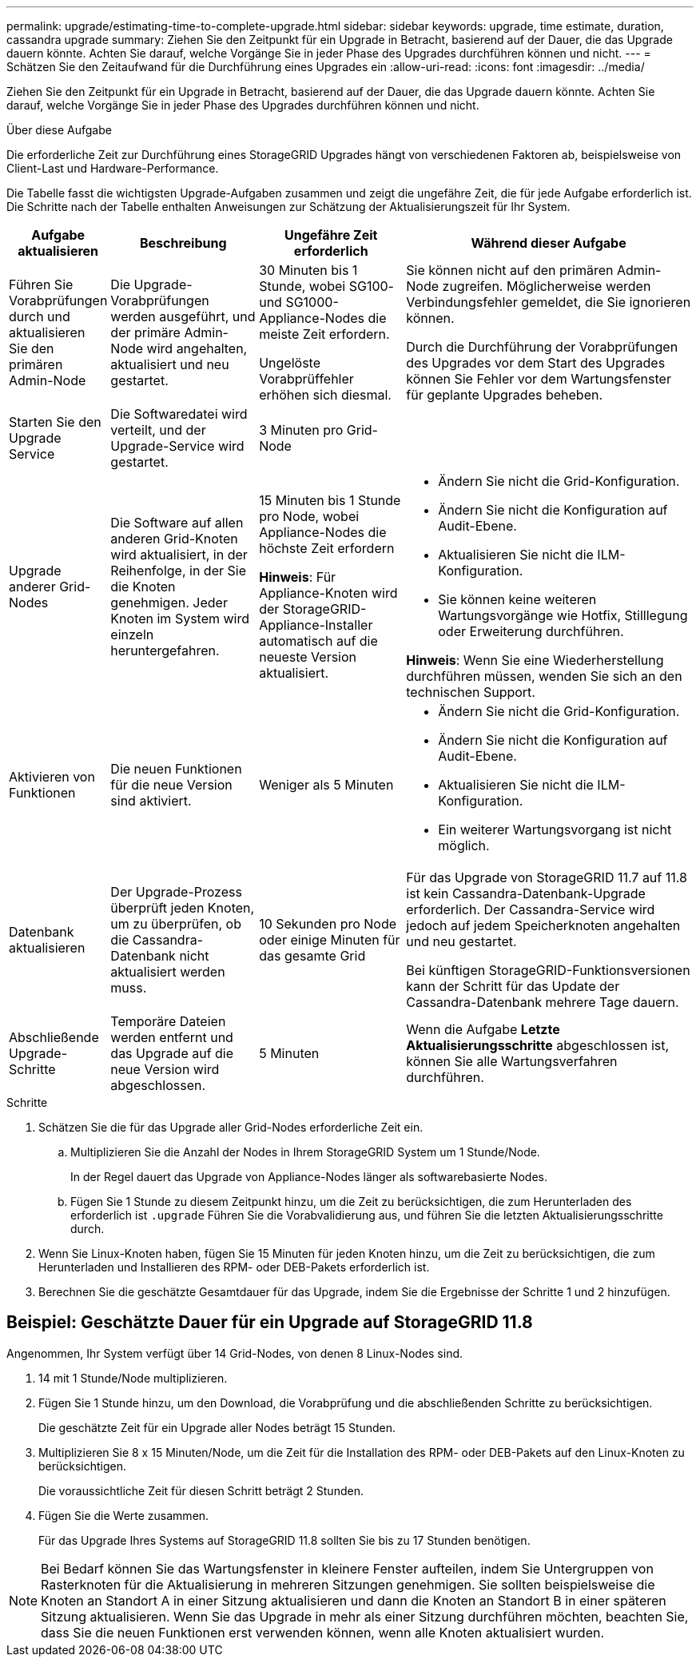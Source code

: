 ---
permalink: upgrade/estimating-time-to-complete-upgrade.html 
sidebar: sidebar 
keywords: upgrade, time estimate, duration, cassandra upgrade 
summary: Ziehen Sie den Zeitpunkt für ein Upgrade in Betracht, basierend auf der Dauer, die das Upgrade dauern könnte. Achten Sie darauf, welche Vorgänge Sie in jeder Phase des Upgrades durchführen können und nicht. 
---
= Schätzen Sie den Zeitaufwand für die Durchführung eines Upgrades ein
:allow-uri-read: 
:icons: font
:imagesdir: ../media/


[role="lead"]
Ziehen Sie den Zeitpunkt für ein Upgrade in Betracht, basierend auf der Dauer, die das Upgrade dauern könnte. Achten Sie darauf, welche Vorgänge Sie in jeder Phase des Upgrades durchführen können und nicht.

.Über diese Aufgabe
Die erforderliche Zeit zur Durchführung eines StorageGRID Upgrades hängt von verschiedenen Faktoren ab, beispielsweise von Client-Last und Hardware-Performance.

Die Tabelle fasst die wichtigsten Upgrade-Aufgaben zusammen und zeigt die ungefähre Zeit, die für jede Aufgabe erforderlich ist. Die Schritte nach der Tabelle enthalten Anweisungen zur Schätzung der Aktualisierungszeit für Ihr System.

[cols="1a,2a,2a,4a"]
|===
| Aufgabe aktualisieren | Beschreibung | Ungefähre Zeit erforderlich | Während dieser Aufgabe 


 a| 
Führen Sie Vorabprüfungen durch und aktualisieren Sie den primären Admin-Node
 a| 
Die Upgrade-Vorabprüfungen werden ausgeführt, und der primäre Admin-Node wird angehalten, aktualisiert und neu gestartet.
 a| 
30 Minuten bis 1 Stunde, wobei SG100- und SG1000-Appliance-Nodes die meiste Zeit erfordern.

Ungelöste Vorabprüffehler erhöhen sich diesmal.
 a| 
Sie können nicht auf den primären Admin-Node zugreifen. Möglicherweise werden Verbindungsfehler gemeldet, die Sie ignorieren können.

Durch die Durchführung der Vorabprüfungen des Upgrades vor dem Start des Upgrades können Sie Fehler vor dem Wartungsfenster für geplante Upgrades beheben.



 a| 
Starten Sie den Upgrade Service
 a| 
Die Softwaredatei wird verteilt, und der Upgrade-Service wird gestartet.
 a| 
3 Minuten pro Grid-Node
 a| 



 a| 
Upgrade anderer Grid-Nodes
 a| 
Die Software auf allen anderen Grid-Knoten wird aktualisiert, in der Reihenfolge, in der Sie die Knoten genehmigen. Jeder Knoten im System wird einzeln heruntergefahren.
 a| 
15 Minuten bis 1 Stunde pro Node, wobei Appliance-Nodes die höchste Zeit erfordern

*Hinweis*: Für Appliance-Knoten wird der StorageGRID-Appliance-Installer automatisch auf die neueste Version aktualisiert.
 a| 
* Ändern Sie nicht die Grid-Konfiguration.
* Ändern Sie nicht die Konfiguration auf Audit-Ebene.
* Aktualisieren Sie nicht die ILM-Konfiguration.
* Sie können keine weiteren Wartungsvorgänge wie Hotfix, Stilllegung oder Erweiterung durchführen.


*Hinweis*: Wenn Sie eine Wiederherstellung durchführen müssen, wenden Sie sich an den technischen Support.



 a| 
Aktivieren von Funktionen
 a| 
Die neuen Funktionen für die neue Version sind aktiviert.
 a| 
Weniger als 5 Minuten
 a| 
* Ändern Sie nicht die Grid-Konfiguration.
* Ändern Sie nicht die Konfiguration auf Audit-Ebene.
* Aktualisieren Sie nicht die ILM-Konfiguration.
* Ein weiterer Wartungsvorgang ist nicht möglich.




 a| 
Datenbank aktualisieren
 a| 
Der Upgrade-Prozess überprüft jeden Knoten, um zu überprüfen, ob die Cassandra-Datenbank nicht aktualisiert werden muss.
 a| 
10 Sekunden pro Node oder einige Minuten für das gesamte Grid
 a| 
Für das Upgrade von StorageGRID 11.7 auf 11.8 ist kein Cassandra-Datenbank-Upgrade erforderlich. Der Cassandra-Service wird jedoch auf jedem Speicherknoten angehalten und neu gestartet.

Bei künftigen StorageGRID-Funktionsversionen kann der Schritt für das Update der Cassandra-Datenbank mehrere Tage dauern.



 a| 
Abschließende Upgrade-Schritte
 a| 
Temporäre Dateien werden entfernt und das Upgrade auf die neue Version wird abgeschlossen.
 a| 
5 Minuten
 a| 
Wenn die Aufgabe *Letzte Aktualisierungsschritte* abgeschlossen ist, können Sie alle Wartungsverfahren durchführen.

|===
.Schritte
. Schätzen Sie die für das Upgrade aller Grid-Nodes erforderliche Zeit ein.
+
.. Multiplizieren Sie die Anzahl der Nodes in Ihrem StorageGRID System um 1 Stunde/Node.
+
In der Regel dauert das Upgrade von Appliance-Nodes länger als softwarebasierte Nodes.

.. Fügen Sie 1 Stunde zu diesem Zeitpunkt hinzu, um die Zeit zu berücksichtigen, die zum Herunterladen des erforderlich ist `.upgrade` Führen Sie die Vorabvalidierung aus, und führen Sie die letzten Aktualisierungsschritte durch.


. Wenn Sie Linux-Knoten haben, fügen Sie 15 Minuten für jeden Knoten hinzu, um die Zeit zu berücksichtigen, die zum Herunterladen und Installieren des RPM- oder DEB-Pakets erforderlich ist.
. Berechnen Sie die geschätzte Gesamtdauer für das Upgrade, indem Sie die Ergebnisse der Schritte 1 und 2 hinzufügen.




== Beispiel: Geschätzte Dauer für ein Upgrade auf StorageGRID 11.8

Angenommen, Ihr System verfügt über 14 Grid-Nodes, von denen 8 Linux-Nodes sind.

. 14 mit 1 Stunde/Node multiplizieren.
. Fügen Sie 1 Stunde hinzu, um den Download, die Vorabprüfung und die abschließenden Schritte zu berücksichtigen.
+
Die geschätzte Zeit für ein Upgrade aller Nodes beträgt 15 Stunden.

. Multiplizieren Sie 8 x 15 Minuten/Node, um die Zeit für die Installation des RPM- oder DEB-Pakets auf den Linux-Knoten zu berücksichtigen.
+
Die voraussichtliche Zeit für diesen Schritt beträgt 2 Stunden.

. Fügen Sie die Werte zusammen.
+
Für das Upgrade Ihres Systems auf StorageGRID 11.8 sollten Sie bis zu 17 Stunden benötigen.




NOTE: Bei Bedarf können Sie das Wartungsfenster in kleinere Fenster aufteilen, indem Sie Untergruppen von Rasterknoten für die Aktualisierung in mehreren Sitzungen genehmigen. Sie sollten beispielsweise die Knoten an Standort A in einer Sitzung aktualisieren und dann die Knoten an Standort B in einer späteren Sitzung aktualisieren. Wenn Sie das Upgrade in mehr als einer Sitzung durchführen möchten, beachten Sie, dass Sie die neuen Funktionen erst verwenden können, wenn alle Knoten aktualisiert wurden.
